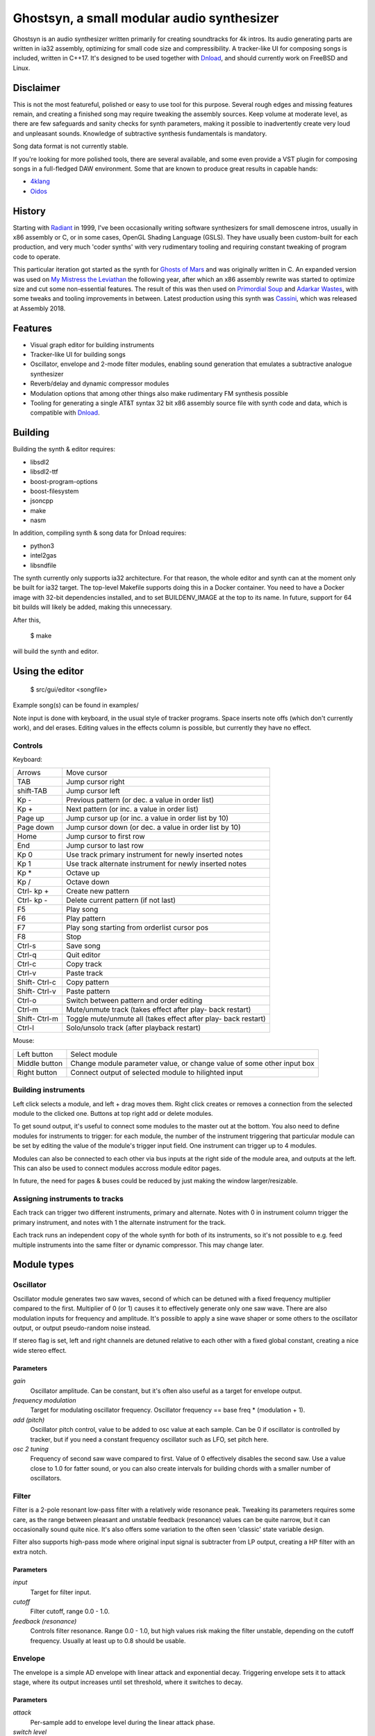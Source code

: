 Ghostsyn, a small modular audio synthesizer
===========================================

.. _Dnload: https://github.com/faemiyah/dnload

Ghostsyn is an audio synthesizer written primarily for creating soundtracks
for 4k intros. Its audio generating parts are written in ia32 assembly, optimizing
for small code size and compressibility. A tracker-like UI for composing songs
is included, written in C++17. It's designed to be used together with `Dnload`_,
and should currently work on FreeBSD and Linux.

.. image:: images/editor1.png
	   :align: center
	   :width: 40%

Disclaimer
----------

This is not the most featureful, polished or easy to use tool for this purpose.
Several rough edges and missing features remain, and creating a finished song
may require tweaking the assembly sources. Keep volume at moderate level, as
there are few safeguards and sanity checks for synth parameters, making it
possible to inadvertently create very loud and unpleasant sounds. Knowledge of
subtractive synthesis fundamentals is mandatory.

Song data format is not currently stable.

If you're looking for more polished tools, there are several available, and some
even provide a VST plugin for composing songs in a full-fledged DAW environment.
Some that are known to produce great results in capable hands:

.. _4klang: http://4klang.untergrund.net/
.. _Oidos: https://github.com/askeksa/Oidos

* 4klang_
* Oidos_
		
History
-------

.. _Radiant: http://www.pouet.net/prod.php?which=4580

Starting with Radiant_ in 1999, I've been occasionally writing software
synthesizers for small demoscene intros, usually in x86 assembly or C,
or in some cases, OpenGL Shading Language (GSLS). They have usually been
custom-built for each production, and very much 'coder synths' with very
rudimentary tooling and requiring constant tweaking of program code to operate.

.. _Ghosts of Mars: http://www.pouet.net/prod.php?which=66046
.. _My Mistress the Leviathan: http://www.pouet.net/prod.php?which=67930
.. _Primordial Soup: http://www.pouet.net/prod.php?which=71419
.. _Adarkar Wastes: http://www.pouet.net/prod.php?which=75218
.. _Cassini: http://www.pouet.net/prod.php?which=77364
   
This particular iteration got started as the synth for `Ghosts of Mars`_
and was originally written in C. An expanded version was used on
`My Mistress the Leviathan`_ the following year, after which an x86 assembly
rewrite was started to optimize size and cut some non-essential features.
The result of this was then used on `Primordial Soup`_ and `Adarkar Wastes`_,
with some tweaks and tooling improvements in between. Latest production using
this synth was `Cassini`_, which was released at Assembly 2018.

Features
--------

* Visual graph editor for building instruments
* Tracker-like UI for building songs
* Oscillator, envelope and 2-mode filter modules, enabling
  sound generation that emulates a subtractive analogue synthesizer
* Reverb/delay and dynamic compressor modules
* Modulation options that among other things also make rudimentary FM synthesis possible
* Tooling for generating a single AT&T syntax 32 bit x86 assembly source file
  with synth code and data, which is compatible with Dnload_.

Building
--------

Building the synth & editor requires:

* libsdl2
* libsdl2-ttf
* boost-program-options
* boost-filesystem
* jsoncpp
* make
* nasm

In addition, compiling synth & song data for Dnload requires:
 
* python3
* intel2gas
* libsndfile

The synth currently only supports ia32 architecture. For that reason, the whole
editor and synth can at the moment only be built for ia32 target.
The top-level Makefile supports doing this in a Docker container.
You need to have a Docker image with 32-bit dependencies installed, and to
set BUILDENV_IMAGE at the top to its name. In future, support for 64 bit
builds will likely be added, making this unnecessary.

After this,

 $ make

will build the synth and editor.

Using the editor
----------------

 $ src/gui/editor <songfile>

Example song(s) can be found in examples/

Note input is done with keyboard, in the usual style of tracker programs.
Space inserts note offs (which don't currently work), and del erases.
Editing values in the effects column is possible, but currently they have
no effect.

Controls
^^^^^^^^^

Keyboard:

+-----------+----------------------------+
| Arrows    | Move cursor                |
+-----------+----------------------------+
| TAB       | Jump cursor right          |
+-----------+----------------------------+
| shift-TAB | Jump cursor left           |
+-----------+----------------------------+
| Kp -      | Previous pattern           |
|           | (or dec. a value in order  |
|           | list)                      |
+-----------+----------------------------+
| Kp +      | Next pattern               |
|           | (or inc. a value in order  |
|           | list)                      |
+-----------+----------------------------+
| Page up   | Jump cursor up             |
|           | (or inc. a value in order  |
|           | list by 10)                |
+-----------+----------------------------+
| Page down | Jump cursor down           |
|           | (or dec. a value in order  |
|           | list by 10)                |
+-----------+----------------------------+
| Home      | Jump cursor to first row   |
+-----------+----------------------------+
| End       | Jump cursor to last row    |
+-----------+----------------------------+
| Kp 0      | Use track primary          |
|           | instrument for newly       |
|           | inserted notes             |
+-----------+----------------------------+
| Kp 1      | Use track alternate        |
|           | instrument for newly       |
|           | inserted notes             |
+-----------+----------------------------+
| Kp *      | Octave up                  |
+-----------+----------------------------+
| Kp /      | Octave down                |
+-----------+----------------------------+
| Ctrl-     | Create new pattern         |
| kp +      |                            |
+-----------+----------------------------+
| Ctrl-     | Delete current pattern     |
| kp -      | (if not last)              |
+-----------+----------------------------+
| F5        | Play song                  |
+-----------+----------------------------+
| F6        | Play pattern               |
+-----------+----------------------------+
| F7        | Play song starting from    |
|           | orderlist cursor pos       |
+-----------+----------------------------+
| F8        | Stop                       |
+-----------+----------------------------+
| Ctrl-s    | Save song                  |
+-----------+----------------------------+
| Ctrl-q    | Quit editor                |
+-----------+----------------------------+
| Ctrl-c    | Copy track                 |
+-----------+----------------------------+
| Ctrl-v    | Paste track                |
+-----------+----------------------------+
| Shift-    | Copy pattern               |
| Ctrl-c    |                            |
+-----------+----------------------------+
| Shift-    | Paste pattern              |
| Ctrl-v    |                            |
+-----------+----------------------------+
| Ctrl-o    | Switch between pattern and |
|           | order editing              |
+-----------+----------------------------+
| Ctrl-m    | Mute/unmute track          |
|           | (takes effect after play-  |
|           | back restart)              |
+-----------+----------------------------+
| Shift-    | Toggle mute/unmute all     |
| Ctrl-m    | (takes effect after play-  |
|           | back restart)              |
+-----------+----------------------------+
| Ctrl-l    | Solo/unsolo track (after   |
|           | playback restart)          |
+-----------+----------------------------+

Mouse:

+---------------+-----------------------------------------+
| Left button   | Select module                           |
+---------------+-----------------------------------------+
| Middle button | Change module parameter value, or       |
|               | change value of some other input box    |
+---------------+-----------------------------------------+
| Right button  | Connect output of selected module to    |
|               | hilighted input                         |
+---------------+-----------------------------------------+

Building instruments
^^^^^^^^^^^^^^^^^^^^

Left click selects a module, and left + drag moves them. Right click creates
or removes a connection from the selected module to the clicked one.
Buttons at top right add or delete modules.

To get sound output, it's useful to connect some modules to the master out
at the bottom. You also need to define modules for instruments to trigger:
for each module, the number of the instrument triggering that particular
module can be set by editing the value of the module's trigger input field.
One instrument can trigger up to 4 modules.

Modules can also be connected to each other via bus inputs at the right side
of the module area, and outputs at the left. This can also be used to connect
modules accross module editor pages.

In future, the need for pages & buses could be reduced by just making the
window larger/resizable.

Assigning instruments to tracks
^^^^^^^^^^^^^^^^^^^^^^^^^^^^^^^

Each track can trigger two different instruments, primary and alternate.
Notes with 0 in instrument column trigger the primary instrument, and notes
with 1 the alternate instrument for the track.

Each track runs an independent copy of the whole synth for both of its
instruments, so it's not possible to e.g. feed multiple instruments into the
same filter or dynamic compressor. This may change later.

Module types
------------

Oscillator
^^^^^^^^^^

Oscillator module generates two saw waves, second of which can be detuned with
a fixed frequency multiplier compared to the first. Multiplier of 0 (or 1) causes
it to effectively generate only one saw wave. There are also modulation
inputs for frequency and amplitude. It's possible to apply a sine wave shaper
or some others to the oscillator output, or output pseudo-random noise instead.

If stereo flag is set, left and right channels are detuned relative to each other
with a fixed global constant, creating a nice wide stereo effect.

Parameters
''''''''''

*gain*
  Oscillator amplitude. Can be constant, but it's often also useful as a target
  for envelope output.
*frequency modulation*
  Target for modulating oscillator frequency. Oscillator frequency == base freq *
  (modulation + 1).
*add (pitch)*
  Oscillator pitch control, value to be added to osc value at each sample.
  Can be 0 if oscillator is controlled by tracker, but if you need a constant
  frequency oscillator such as LFO, set pitch here.
*osc 2 tuning*
  Frequency of second saw wave compared to first. Value of 0 effectively disables
  the second saw. Use a value close to 1.0 for fatter sound, or you can also
  create intervals for building chords with a smaller number of oscillators.

Filter
^^^^^^

Filter is a 2-pole resonant low-pass filter with a relatively wide resonance
peak. Tweaking its parameters requires some care, as the range between
pleasant and unstable feedback (resonance) values can be quite narrow, but
it can occasionally sound quite nice. It's also offers some variation to the
often seen 'classic' state variable design.

Filter also supports high-pass mode where original input signal is subtracter
from LP output, creating a HP filter with an extra notch.

Parameters
''''''''''

*input*
  Target for filter input.
*cutoff*
  Filter cutoff, range 0.0 - 1.0.
*feedback (resonance)*
  Controls filter resonance. Range 0.0 - 1.0, but high values risk making
  the filter unstable, depending on the cutoff frequency. Usually at least
  up to 0.8 should be usable.

Envelope
^^^^^^^^

The envelope is a simple AD envelope with linear attack and exponential decay.
Triggering envelope sets it to attack stage, where its output increases until
set threshold, where it switches to decay.

Parameters
''''''''''

*attack*
  Per-sample add to envelope level during the linear attack phase.
*switch level*
  When envelope reaches this level, it switches from attack to decay.
*decay*
  Multiply envelope level by this value for each sample during the exponential
  decay phase. Values slightly belov 1.0 are usually the usable ones.
*stage*
  Current envelope stage (1 for attack, 0 for decay). Usually 0 when tracker
  controls envelope, but can also be set to 1 to trigger envelope once
  at the start of song for fades, filter sweeps and such.

Reverb
^^^^^^

Stereo delay/reverb consisting of delay lines with variable number of
pseudorandomly placed taps and a LP filter. For stability,
<number of taps> * <feedback> shouldn't exceed 1, but depending on LP
filter cutoff, output may stay stable at slightly higher values too.

Parameters
''''''''''

*input* 
  Target for reverb input.
*number of taps*
  Number of taps in delay line; more taps means denser impulse response and
  thus smoother reverb tail (but don't expect too much).
*feedback*
  Feedback in delay line. If taps * feedback > 1, output may become
  unstable.
*LP*
  LP coefficient should be in [0.0, 1.0] with higher values meaning lower
  cutoff (more HF attenuation).

Chorus
^^^^^^

Rough sounding chorus effect without interpolation. May be replaced later
with something else.

Parameters
''''''''''

TODO

Master stage
------------

There's an experimental high boost effect just before master out, controlled
by 'width' and 'gain' paraneters. Width (0.0-1.0) determines the width of the
HF band to boost; for technical reasons, higher values actually mean a narrowed
band. Values between 0.7 and 0.9 seem to produce reasonable results. Gain sets
the amount of boost. Gain values below 0 can also be used to attenuate the high
band instead.

TODO
----

* Revert or make optional some size-increasing tweaks made for Cassini, so
  that there's no extra bloat to hinder future 4k projects.
* Make synth buildable as 64 bit to make it possible to link it to a 64 bit
  editor UI, removing the need for 32 bit build environment. This would not
  be hard; defining macros for pusha and popa would already take care of most
  of the incompatibilities.
* Add more oscillator shapes.
* Offer more filter types in addition to low-pass with fixed resonant peak width.
* Add UI for customizing stereo effect & end fade.
* Implement properly working note off command
* Bring back stereo delay effect that was dropped for Adarkar Wastes.
* Simpler & more compact note triggering logic.
* Replace the very messy NASM -> AT&T syntax conversion with something simpler.
  Shortcomings of the intel2gas tool currently require several custom pre- and
  post-processing steps to produce a syntactically correct result.
